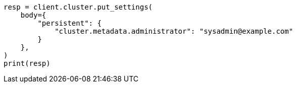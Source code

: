 // modules/cluster/misc.asciidoc:133

[source, python]
----
resp = client.cluster.put_settings(
    body={
        "persistent": {
            "cluster.metadata.administrator": "sysadmin@example.com"
        }
    },
)
print(resp)
----